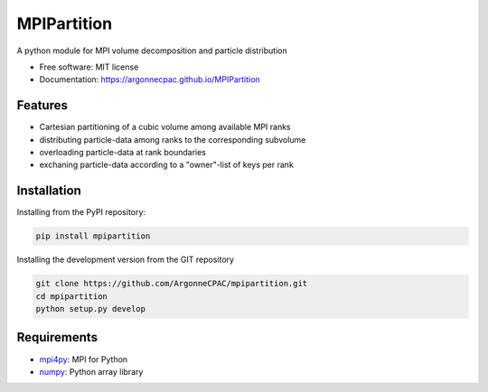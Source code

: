 MPIPartition
============


.. image:: https://img.shields.io/pypi/v/mpipartition.svg
        :target: https://pypi.python.org/pypi/mpipartition



A python module for MPI volume decomposition and particle distribution


* Free software: MIT license
* Documentation: https://argonnecpac.github.io/MPIPartition


Features
--------

* Cartesian partitioning of a cubic volume among available MPI ranks
* distributing particle-data among ranks to the corresponding subvolume
* overloading particle-data at rank boundaries
* exchaning particle-data according to a "owner"-list of keys per rank


Installation
------------

Installing from the PyPI repository:

.. code-block:: bash

   pip install mpipartition

Installing the development version from the GIT repository

.. code-block:: bash

   git clone https://github.com/ArgonneCPAC/mpipartition.git
   cd mpipartition
   python setup.py develop

Requirements
------------

* `mpi4py <https://mpi4py.readthedocs.io/en/stable/>`_: MPI for Python
* `numpy <https://numpy.org/>`_: Python array library